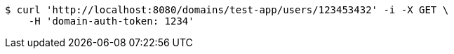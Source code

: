 [source,bash]
----
$ curl 'http://localhost:8080/domains/test-app/users/123453432' -i -X GET \
    -H 'domain-auth-token: 1234'
----